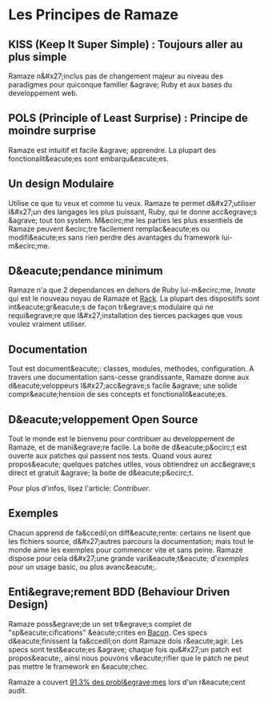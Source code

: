 * Les Principes de Ramaze
** KISS (Keep It Super Simple) : Toujours aller au plus simple
Ramaze n&#x27;inclus pas de changement majeur au niveau des paradigmes pour 
quiconque familier &agrave; Ruby et aux bases du developpement web. 

** POLS (Principle of Least Surprise) : Principe de moindre surprise
Ramaze est intuitif et facile &agrave; apprendre. La plupart des fonctionalit&eacute;es 
sont embarqu&eacute;es.

** Un design Modulaire
Utilise ce que tu veux et comme tu veux.  Ramaze te permet d&#x27;utiliser 
l&#x27;un des langages les plus puissant, Ruby, qui te donne acc&egrave;s &agrave; tout ton system.
M&ecirc;me les parties les plus essentiels de Ramaze peuvent &ecirc;tre facilement
remplac&eacute;es ou modifi&eacute;es sans rien perdre des avantages du framework lui-m&ecirc;me.

** D&eacute;pendance minimum
Ramaze n'a que 2 dependances en dehors de Ruby lui-m&ecirc;me, [[Innate]] qui 
est le nouveau noyau de Ramaze et [[http://rack.rubyforge.org][Rack]]. 
La plupart des dispositifs sont int&eacute;gr&eacute;s de façon tr&egrave;s modulaire qui
ne requi&egrave;re que l&#x27;installation des tierces packages que vous voulez vraiment
utiliser. 

** Documentation
Tout est document&eacute;: classes, modules, methodes, configuration.
A travers une documentation sans-cesse grandissante, Ramaze donne
aux d&eacute;veloppeurs l&#x27;acc&egrave;s facile &agrave; une solide compr&eacute;hension de ses
concepts et fonctionalit&eacute;es. 

** D&eacute;veloppement Open Source
Tout le monde est le bienvenu pour contribuer au developpement de Ramaze, 
et de mani&egrave;re facile. La boite de d&eacute;p&ocirc;t est ouverte aux patches qui 
passent nos tests. Quand vous aurez propos&eacute; quelques patches utiles,
vous obtiendrez un acc&egrave;s direct et gratuit &agrave; la boite de d&eacute;p&ocirc;t.

Pour plus d'infos, lisez l'article: [[Contributing][Contribuer]].

** Exemples
Chacun apprend de fa&ccedil;on diff&eacute;rente: certains ne lisent que les fichiers source, 
d&#x27;autres parcours la documentation; mais tout le monde aime les exemples
pour commencer vite et sans peine. Ramaze dispose pour cela d&#x27;une grande vari&eacute;t&eacute;
d'[[Walkthrough#examples][exemples]] pour un usage basic, ou plus avanc&eacute;.

** Enti&egrave;rement BDD (Behaviour Driven Design)
Ramaze poss&egrave;de un set tr&egrave;s complet de "sp&eacute;cifications" &eacute;crites en
[[http://chneukirchen.org/repos/bacon][Bacon]]. Ces specs d&eacute;finissent la
fa&ccedil;on dont Ramaze dois r&eacute;agir. Les specs sont test&eacute;es &agrave; chaque fois qu&#x27;un
patch est propos&eacute;, ainsi nous pouvons v&eacute;rifier que le patch ne peut pas mettre 
le framework en &eacute;chec. 
 
Ramaze a couvert [[http://darcs.riffraff.info/ramaze-coverage/][91.3% des probl&egrave;mes]] lors d'un r&eacute;cent audit.
